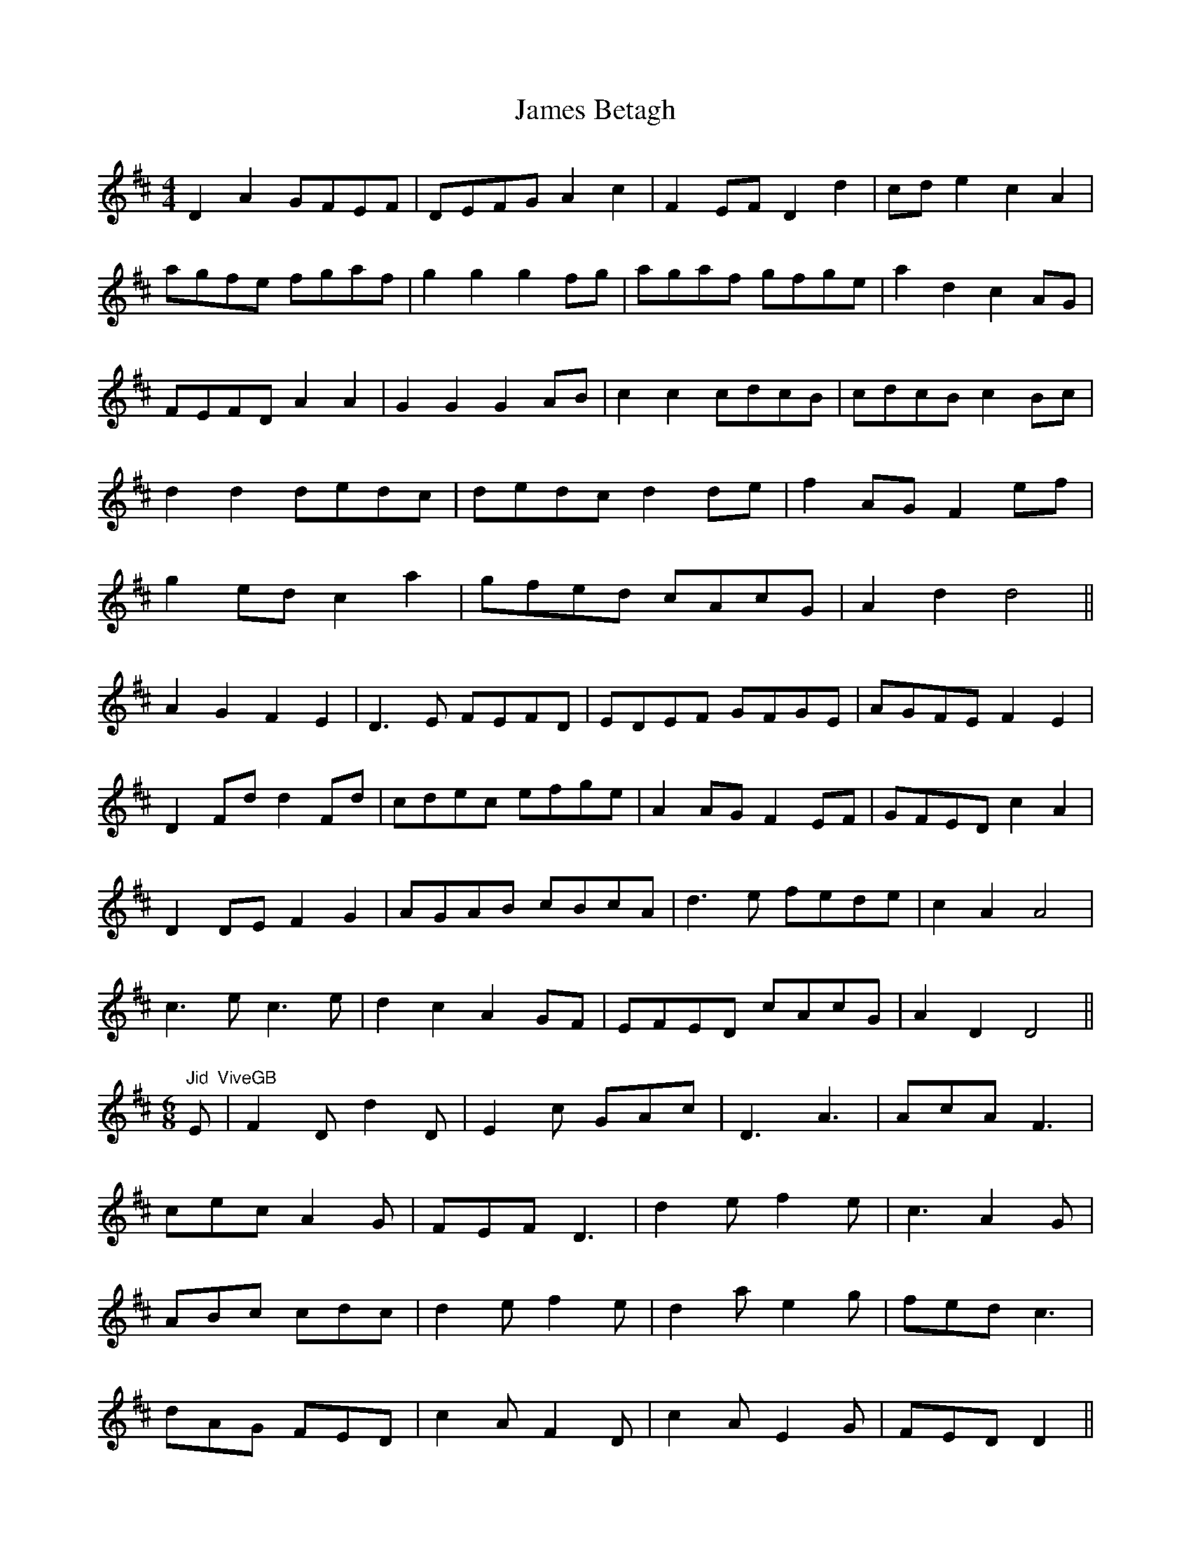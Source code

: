 X: 19535
T: James Betagh
R: reel
M: 4/4
K: Dmajor
D2 A2 GFEF|DEFG A2 c2|F2 EF D2 d2|cd e2 c2A2|
agfe fgaf|g2 g2 g2 fg|agaf gfge|a2 d2 c2 AG|
FEFD A2 A2|G2 G2 G2 AB|c2 c2 cdcB|cdcB c2 Bc|
d2 d2 dedc|dedc d2 de|f2 AG F2 ef|
g2 ed c2a2|gfed cAcG|A2 d2 d4||
A2 G2 F2 E2|D3E FEFD|EDEF GFGE|AGFE F2 E2|
D2 Fd d2 Fd|cdec efge|A2 AG F2 EF|GFED c2 A2|
D2 DE F2 G2|AGAB cBcA|d3e fede|c2 A2 A4|
c3e c3e|d2 c2 A2 GF|EFED cAcG|A2D2 D4||
"Jid"[M:6/8]E "ViveGB"|F2D d2D|E2c GAc|D3 A3|AcA F3|
cec A2G|FEF D3|d2e f2e|c3 A2G|
ABc cdc|d2e f2e|d2a e2g|fed c3|
dAG FED|c2A F2D|c2A E2G|FED D2||
F/G/|A3 AFA|AFA ABc|d3 dAd|dAd fed|
c3 cfc|cfc d2c|A2G FED|c3 A3|
AcA FEF|cec GFG|D3 AGA|G2F E2c|
D3 d3|E3 c3|d2A GFE|EAc d2||

